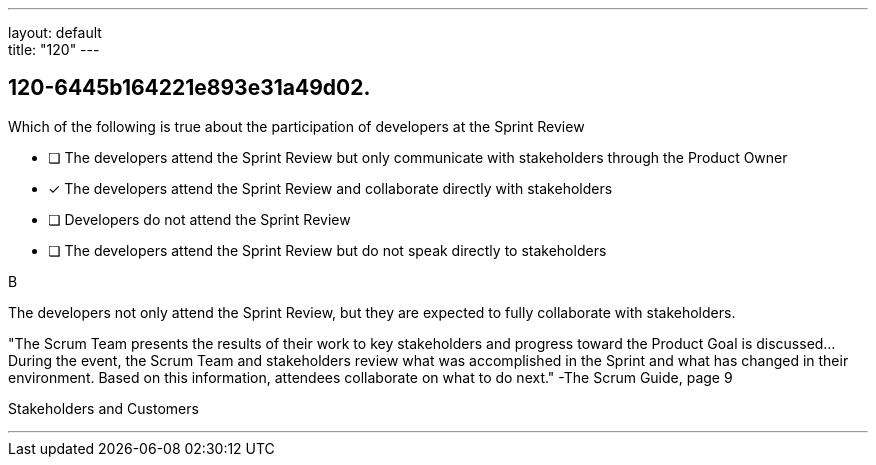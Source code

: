 ---
layout: default + 
title: "120"
---


[#question]
== 120-6445b164221e893e31a49d02.

****

[#query]
--
Which of the following is true about the participation of developers at the Sprint Review
--

[#list]
--
* [ ] The developers attend the Sprint Review but only communicate with stakeholders through the Product Owner
* [*] The developers attend the Sprint Review and collaborate directly with stakeholders
* [ ] Developers do not attend the Sprint Review
* [ ] The developers attend the Sprint Review but do not speak directly to stakeholders

--
****

[#answer]
B

[#explanation]
--
The developers not only attend the Sprint Review, but they are expected to fully collaborate with stakeholders.

"The Scrum Team presents the results of their work to key stakeholders and progress toward the Product Goal is discussed... During the event, the Scrum Team and stakeholders review what was accomplished in the Sprint and what has changed in their environment. Based on this information, attendees collaborate on what to do next." -The Scrum Guide, page 9
--

[#ka]
Stakeholders and Customers

'''

